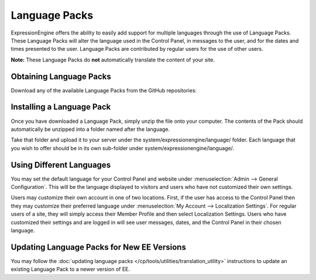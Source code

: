 Language Packs
==============

ExpressionEngine offers the ability to easily add support for multiple
languages through the use of Language Packs. These Language Packs will
alter the language used in the Control Panel, in messages to the user,
and for the dates and times presented to the user. Language Packs are
contributed by regular users for the use of other users.

**Note:** These Language Packs do **not** automatically translate the
content of your site.

Obtaining Language Packs
------------------------

Download any of the available Language Packs from the GitHub repositories:

.. Heads up: general_languages.js relies on .github-languag-repos! See notes there.

.. rst-class:: github-language-repos

 - `GitHub Repositories <https://github.com/EllisLab>`_

Installing a Language Pack
--------------------------

Once you have downloaded a Language Pack, simply unzip the file onto
your computer. The contents of the Pack should automatically be unzipped
into a folder named after the language.

Take that folder and upload it to your server under the
system/expressionengine/language/ folder. Each language that you wish to
offer should be in its own sub-folder under
system/expressionengine/language/.

Using Different Languages
-------------------------

You may set the default language for your Control Panel and website
under :menuselection:`Admin --> General Configuration`. This will be the
language displayed to visitors and users who have not customized their
own settings.

Users may customize their own account in one of two locations. First, if
the user has access to the Control Panel then they may customize their
preferred language under :menuselection:`My Account --> Localization
Settings`. For regular users of a site, they will simply access their
Member Profile and then select Localization Settings. Users who have
customized their settings and are logged in will see user messages,
dates, and the Control Panel in their chosen language.

Updating Language Packs for New EE Versions
-------------------------------------------

You may follow the :doc:`updating language
packs </cp/tools/utilities/translation_utility>` instructions to
update an existing Language Pack to a newer version of EE.